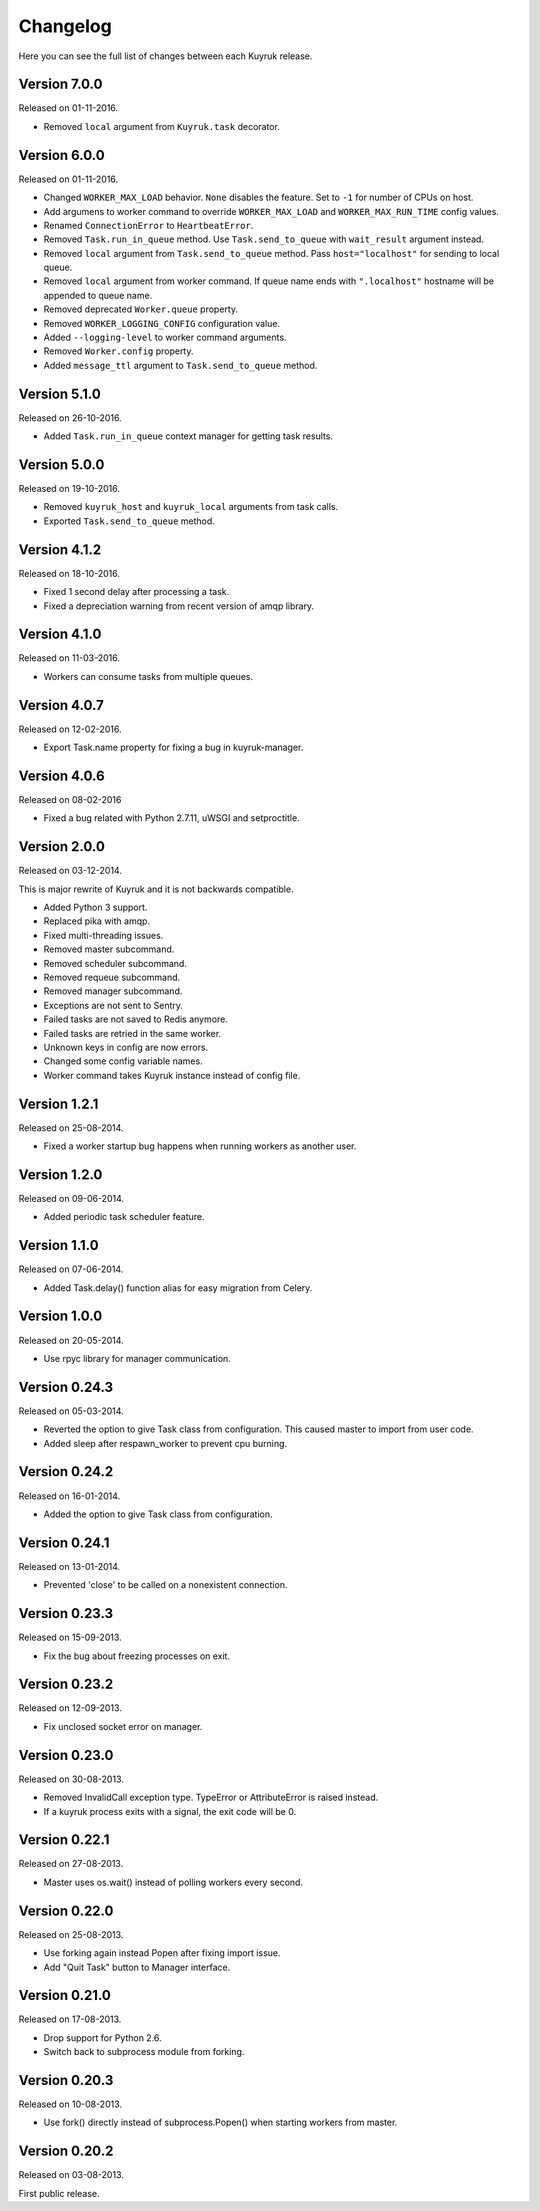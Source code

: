Changelog
=========

Here you can see the full list of changes between each Kuyruk release.

Version 7.0.0
-------------

Released on 01-11-2016.

- Removed ``local`` argument from ``Kuyruk.task`` decorator.

Version 6.0.0
-------------

Released on 01-11-2016.

- Changed ``WORKER_MAX_LOAD`` behavior.
  ``None`` disables the feature.
  Set to ``-1`` for number of CPUs on host.
- Add argumens to worker command to override ``WORKER_MAX_LOAD`` and
  ``WORKER_MAX_RUN_TIME`` config values.
- Renamed ``ConnectionError`` to ``HeartbeatError``.
- Removed ``Task.run_in_queue`` method.
  Use ``Task.send_to_queue`` with ``wait_result`` argument instead.
- Removed ``local`` argument from ``Task.send_to_queue`` method.
  Pass ``host="localhost"`` for sending to local queue.
- Removed ``local`` argument from worker command.
  If queue name ends with ``".localhost"`` hostname will be appended to queue name.
- Removed deprecated ``Worker.queue`` property.
- Removed ``WORKER_LOGGING_CONFIG`` configuration value.
- Added ``--logging-level`` to worker command arguments.
- Removed ``Worker.config`` property.
- Added ``message_ttl`` argument to ``Task.send_to_queue`` method.

Version 5.1.0
-------------

Released on 26-10-2016.

- Added ``Task.run_in_queue`` context manager for getting task results.

Version 5.0.0
-------------

Released on 19-10-2016.

- Removed ``kuyruk_host`` and ``kuyruk_local`` arguments from task calls.
- Exported ``Task.send_to_queue`` method.

Version 4.1.2
-------------

Released on 18-10-2016.

- Fixed 1 second delay after processing a task.
- Fixed a depreciation warning from recent version of amqp library.

Version 4.1.0
-------------

Released on 11-03-2016.

- Workers can consume tasks from multiple queues.

Version 4.0.7
-------------

Released on 12-02-2016.

- Export Task.name property for fixing a bug in kuyruk-manager.

Version 4.0.6
-------------

Released on 08-02-2016

- Fixed a bug related with Python 2.7.11, uWSGI and setproctitle.

Version 2.0.0
-------------

Released on 03-12-2014.

This is major rewrite of Kuyruk and it is not backwards compatible.

- Added Python 3 support.
- Replaced pika with amqp.
- Fixed multi-threading issues.
- Removed master subcommand.
- Removed scheduler subcommand.
- Removed requeue subcommand.
- Removed manager subcommand.
- Exceptions are not sent to Sentry.
- Failed tasks are not saved to Redis anymore.
- Failed tasks are retried in the same worker.
- Unknown keys in config are now errors.
- Changed some config variable names.
- Worker command takes Kuyruk instance instead of config file.

Version 1.2.1
-------------

Released on 25-08-2014.

- Fixed a worker startup bug happens when running workers as another user.

Version 1.2.0
-------------

Released on 09-06-2014.

- Added periodic task scheduler feature.

Version 1.1.0
-------------

Released on 07-06-2014.

- Added Task.delay() function alias for easy migration from Celery.

Version 1.0.0
-------------

Released on 20-05-2014.

- Use rpyc library for manager communication.

Version 0.24.3
--------------

Released on 05-03-2014.

- Reverted the option to give Task class from configuration. This caused
  master to import from user code.
- Added sleep after respawn_worker to prevent cpu burning.

Version 0.24.2
--------------

Released on 16-01-2014.

- Added the option to give Task class from configuration.

Version 0.24.1
--------------

Released on 13-01-2014.

- Prevented 'close' to be called on a nonexistent connection.

Version 0.23.3
--------------

Released on 15-09-2013.

- Fix the bug about freezing processes on exit.

Version 0.23.2
--------------

Released on 12-09-2013.

- Fix unclosed socket error on manager.

Version 0.23.0
--------------

Released on 30-08-2013.

- Removed InvalidCall exception type. TypeError or AttributeError is raised
  instead.
- If a kuyruk process exits with a signal, the exit code will be 0.

Version 0.22.1
--------------

Released on 27-08-2013.

- Master uses os.wait() instead of polling workers every second.

Version 0.22.0
--------------

Released on 25-08-2013.

- Use forking again instead Popen after fixing import issue.
- Add "Quit Task" button to Manager interface.

Version 0.21.0
--------------

Released on 17-08-2013.

- Drop support for Python 2.6.
- Switch back to subprocess module from forking.

Version 0.20.3
--------------

Released on 10-08-2013.

- Use fork() directly instead of subprocess.Popen() when starting workers
  from master.

Version 0.20.2
--------------

Released on 03-08-2013.

First public release.
